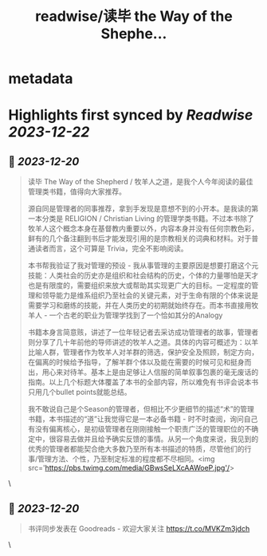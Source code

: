 :PROPERTIES:
:title: readwise/读毕 the Way of the Shephe...
:END:

* metadata
:PROPERTIES:
:author: [[CNBorn on Twitter]]
:full-title: "读毕 the Way of the Shephe..."
:category: [[tweets]]
:url: https://twitter.com/CNBorn/status/1737313376433254701
:image-url: https://pbs.twimg.com/profile_images/48367202/s1934364.jpg
:END:
* Highlights first synced by [[Readwise]] [[2023-12-22]]
** 📌 [[2023-12-20]]
#+BEGIN_QUOTE
读毕 The Way of the Shepherd / 牧羊人之道，是我个人今年阅读的最佳管理类书籍，值得向大家推荐。

源自同是管理者的同事推荐，拿到手发现是意想不到的小开本。是我读的第一本分类是 RELIGION / Christian Living 的管理学类书籍。不过本书除了牧羊人这个概念本身在基督教内重要以外，内容本身并没有任何宗教色彩，鲜有的几个备注翻到书后才能发现引用的是宗教相关的词典和材料。对于普通读者而言，这个可算是 Trivia，完全不影响阅读。

本书帮我验证了我对管理的预设 - 我从事管理的主要原因是想要打磨这个元技能：人类社会的历史亦是组织和社会结构的历史，个体的力量哪怕是天才也是有限度的，需要组织来放大或帮助其实现更广大的目标。一定程度的管理和领导能力是维系组织乃至社会的关键元素，对于生命有限的个体来说是需要学习和磨练的技能，并在人类历史的初期就始终存在。而本书直接用牧羊人 - 一个古老的职业为管理学找到了一个恰如其分的Analogy

书籍本身言简意赅，讲述了一位年轻记者去采访成功管理者的故事，管理者则分享了几十年前他的导师讲述的牧羊人之道。具体的内容可概述为：以羊比喻人群，管理者作为牧羊人对羊群的筛选，保护安全及照顾，制定方向，在偏离的时候给予指导，了解羊群个体以及能在需要的时候可见和挺身而出，用心来对待羊。基本上是由足够让人信服的简单叙事包裹的毫无废话的指南。以上几个标题大体覆盖了本书的全部内容，所以难免有书评会说本书只用几个bullet points就能总结。

我不敢说自己是个Season的管理者，但相比不少更细节的描述“术”的管理书籍，本书描述的“道”让我觉得它是一本必备书籍 - 时不时查阅，询问自己有没有偏离核心，是初级管理者在刚刚接触一个职责广泛的管理职位的不确定中，很容易去做并且给予确实反馈的事情。从另一个角度来说，我见到的优秀的管理者都能契合绝大多数乃至所有本书描述的特质，尽管他们的行事/管理方法、个性，乃至制定标准的程度都不尽相同。<img src='https://pbs.twimg.com/media/GBwsSeLXcAAWoeP.jpg'/> 
#+END_QUOTE\
** 📌 [[2023-12-20]]
#+BEGIN_QUOTE
书评同步发表在 Goodreads - 欢迎大家关注 https://t.co/MVKZm3jdch 
#+END_QUOTE\